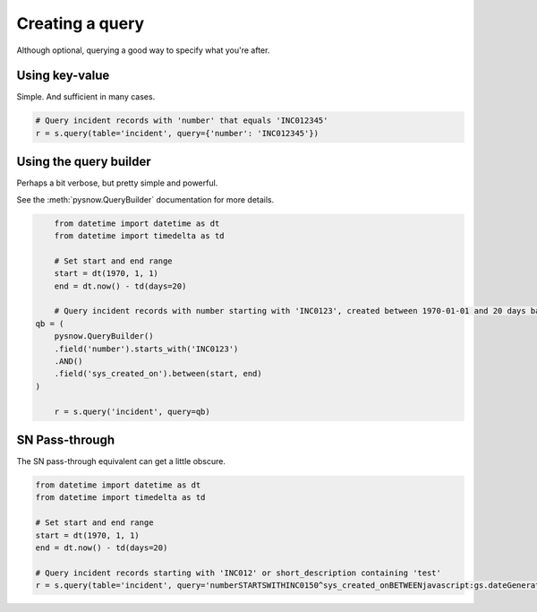 Creating a query
================

Although optional, querying a good way to specify what you're after.


Using key-value
^^^^^^^^^^^^^^^
Simple. And sufficient in many cases.

.. code-block:: python

	# Query incident records with 'number' that equals 'INC012345'
	r = s.query(table='incident', query={'number': 'INC012345'})

Using the query builder
^^^^^^^^^^^^^^^^^^^^^^^
Perhaps a bit verbose, but pretty simple and powerful.

See the :meth:`pysnow.QueryBuilder` documentation for more details.


.. code-block:: python

	from datetime import datetime as dt
	from datetime import timedelta as td

	# Set start and end range
	start = dt(1970, 1, 1)
	end = dt.now() - td(days=20)

	# Query incident records with number starting with 'INC0123', created between 1970-01-01 and 20 days back in time
    qb = (
        pysnow.QueryBuilder()
        .field('number').starts_with('INC0123')
        .AND()
        .field('sys_created_on').between(start, end)
    )

	r = s.query('incident', query=qb)

SN Pass-through
^^^^^^^^^^^^^^^
The SN pass-through equivalent can get a little obscure.

.. code-block:: python

	from datetime import datetime as dt
	from datetime import timedelta as td

	# Set start and end range
	start = dt(1970, 1, 1)
	end = dt.now() - td(days=20)

	# Query incident records starting with 'INC012' or short_description containing 'test'
	r = s.query(table='incident', query='numberSTARTSWITHINC0150^sys_created_onBETWEENjavascript:gs.dateGenerate("%s")@javascript:gs.dateGenerate("%s")' % (start, end))
